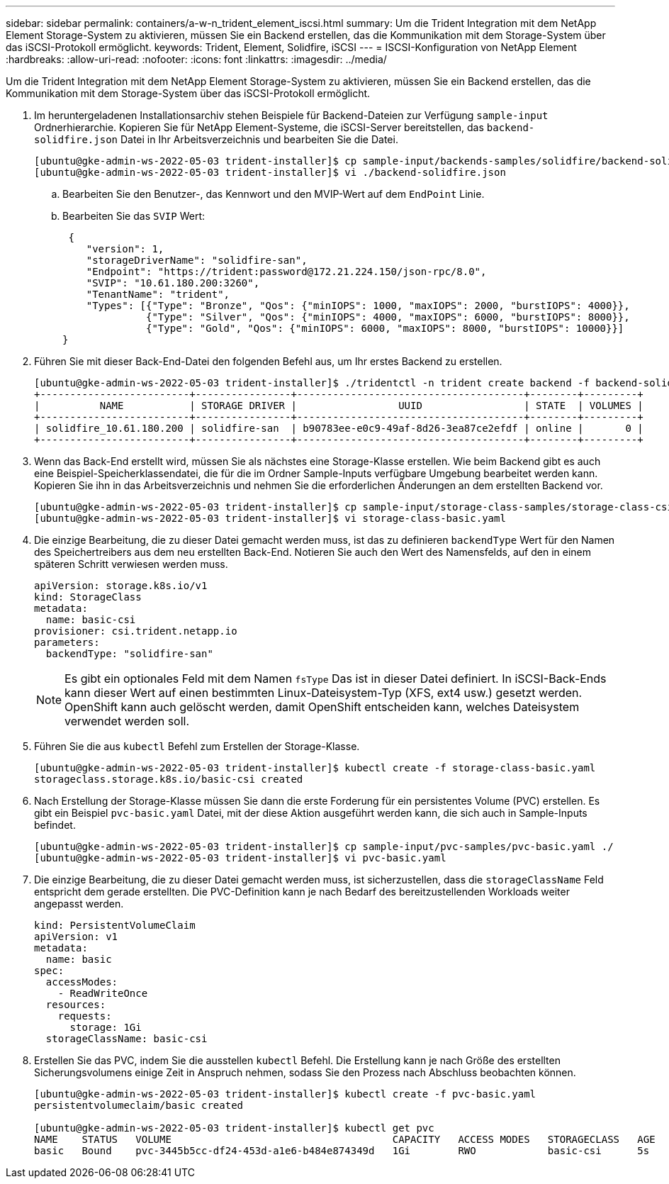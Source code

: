 ---
sidebar: sidebar 
permalink: containers/a-w-n_trident_element_iscsi.html 
summary: Um die Trident Integration mit dem NetApp Element Storage-System zu aktivieren, müssen Sie ein Backend erstellen, das die Kommunikation mit dem Storage-System über das iSCSI-Protokoll ermöglicht. 
keywords: Trident, Element, Solidfire, iSCSI 
---
= ISCSI-Konfiguration von NetApp Element
:hardbreaks:
:allow-uri-read: 
:nofooter: 
:icons: font
:linkattrs: 
:imagesdir: ../media/


[role="lead"]
Um die Trident Integration mit dem NetApp Element Storage-System zu aktivieren, müssen Sie ein Backend erstellen, das die Kommunikation mit dem Storage-System über das iSCSI-Protokoll ermöglicht.

. Im heruntergeladenen Installationsarchiv stehen Beispiele für Backend-Dateien zur Verfügung `sample-input` Ordnerhierarchie. Kopieren Sie für NetApp Element-Systeme, die iSCSI-Server bereitstellen, das `backend-solidfire.json` Datei in Ihr Arbeitsverzeichnis und bearbeiten Sie die Datei.
+
[listing]
----
[ubuntu@gke-admin-ws-2022-05-03 trident-installer]$ cp sample-input/backends-samples/solidfire/backend-solidfire.json ./
[ubuntu@gke-admin-ws-2022-05-03 trident-installer]$ vi ./backend-solidfire.json
----
+
.. Bearbeiten Sie den Benutzer-, das Kennwort und den MVIP-Wert auf dem `EndPoint` Linie.
.. Bearbeiten Sie das `SVIP` Wert:
+
[listing]
----
 {
    "version": 1,
    "storageDriverName": "solidfire-san",
    "Endpoint": "https://trident:password@172.21.224.150/json-rpc/8.0",
    "SVIP": "10.61.180.200:3260",
    "TenantName": "trident",
    "Types": [{"Type": "Bronze", "Qos": {"minIOPS": 1000, "maxIOPS": 2000, "burstIOPS": 4000}},
              {"Type": "Silver", "Qos": {"minIOPS": 4000, "maxIOPS": 6000, "burstIOPS": 8000}},
              {"Type": "Gold", "Qos": {"minIOPS": 6000, "maxIOPS": 8000, "burstIOPS": 10000}}]
}
----


. Führen Sie mit dieser Back-End-Datei den folgenden Befehl aus, um Ihr erstes Backend zu erstellen.
+
[listing]
----
[ubuntu@gke-admin-ws-2022-05-03 trident-installer]$ ./tridentctl -n trident create backend -f backend-solidfire.json
+-------------------------+----------------+--------------------------------------+--------+---------+
|          NAME           | STORAGE DRIVER |                 UUID                 | STATE  | VOLUMES |
+-------------------------+----------------+--------------------------------------+--------+---------+
| solidfire_10.61.180.200 | solidfire-san  | b90783ee-e0c9-49af-8d26-3ea87ce2efdf | online |       0 |
+-------------------------+----------------+--------------------------------------+--------+---------+
----
. Wenn das Back-End erstellt wird, müssen Sie als nächstes eine Storage-Klasse erstellen. Wie beim Backend gibt es auch eine Beispiel-Speicherklassendatei, die für die im Ordner Sample-Inputs verfügbare Umgebung bearbeitet werden kann. Kopieren Sie ihn in das Arbeitsverzeichnis und nehmen Sie die erforderlichen Änderungen an dem erstellten Backend vor.
+
[listing]
----
[ubuntu@gke-admin-ws-2022-05-03 trident-installer]$ cp sample-input/storage-class-samples/storage-class-csi.yaml.templ ./storage-class-basic.yaml
[ubuntu@gke-admin-ws-2022-05-03 trident-installer]$ vi storage-class-basic.yaml
----
. Die einzige Bearbeitung, die zu dieser Datei gemacht werden muss, ist das zu definieren `backendType` Wert für den Namen des Speichertreibers aus dem neu erstellten Back-End. Notieren Sie auch den Wert des Namensfelds, auf den in einem späteren Schritt verwiesen werden muss.
+
[listing]
----
apiVersion: storage.k8s.io/v1
kind: StorageClass
metadata:
  name: basic-csi
provisioner: csi.trident.netapp.io
parameters:
  backendType: "solidfire-san"
----
+

NOTE: Es gibt ein optionales Feld mit dem Namen `fsType` Das ist in dieser Datei definiert. In iSCSI-Back-Ends kann dieser Wert auf einen bestimmten Linux-Dateisystem-Typ (XFS, ext4 usw.) gesetzt werden. OpenShift kann auch gelöscht werden, damit OpenShift entscheiden kann, welches Dateisystem verwendet werden soll.

. Führen Sie die aus `kubectl` Befehl zum Erstellen der Storage-Klasse.
+
[listing]
----
[ubuntu@gke-admin-ws-2022-05-03 trident-installer]$ kubectl create -f storage-class-basic.yaml
storageclass.storage.k8s.io/basic-csi created
----
. Nach Erstellung der Storage-Klasse müssen Sie dann die erste Forderung für ein persistentes Volume (PVC) erstellen. Es gibt ein Beispiel `pvc-basic.yaml` Datei, mit der diese Aktion ausgeführt werden kann, die sich auch in Sample-Inputs befindet.
+
[listing]
----
[ubuntu@gke-admin-ws-2022-05-03 trident-installer]$ cp sample-input/pvc-samples/pvc-basic.yaml ./
[ubuntu@gke-admin-ws-2022-05-03 trident-installer]$ vi pvc-basic.yaml
----
. Die einzige Bearbeitung, die zu dieser Datei gemacht werden muss, ist sicherzustellen, dass die `storageClassName` Feld entspricht dem gerade erstellten. Die PVC-Definition kann je nach Bedarf des bereitzustellenden Workloads weiter angepasst werden.
+
[listing]
----
kind: PersistentVolumeClaim
apiVersion: v1
metadata:
  name: basic
spec:
  accessModes:
    - ReadWriteOnce
  resources:
    requests:
      storage: 1Gi
  storageClassName: basic-csi
----
. Erstellen Sie das PVC, indem Sie die ausstellen `kubectl` Befehl. Die Erstellung kann je nach Größe des erstellten Sicherungsvolumens einige Zeit in Anspruch nehmen, sodass Sie den Prozess nach Abschluss beobachten können.
+
[listing]
----
[ubuntu@gke-admin-ws-2022-05-03 trident-installer]$ kubectl create -f pvc-basic.yaml
persistentvolumeclaim/basic created

[ubuntu@gke-admin-ws-2022-05-03 trident-installer]$ kubectl get pvc
NAME    STATUS   VOLUME                                     CAPACITY   ACCESS MODES   STORAGECLASS   AGE
basic   Bound    pvc-3445b5cc-df24-453d-a1e6-b484e874349d   1Gi        RWO            basic-csi      5s
----


